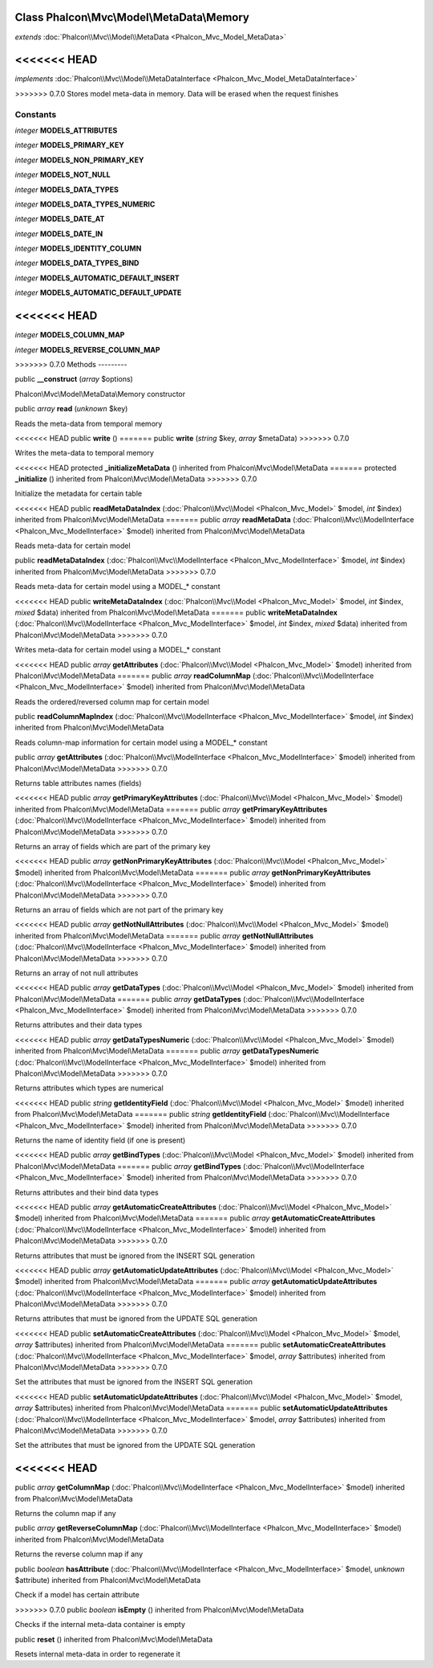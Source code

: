 Class **Phalcon\\Mvc\\Model\\MetaData\\Memory**
===============================================

*extends* :doc:`Phalcon\\Mvc\\Model\\MetaData <Phalcon_Mvc_Model_MetaData>`

<<<<<<< HEAD
=======
*implements* :doc:`Phalcon\\Mvc\\Model\\MetaDataInterface <Phalcon_Mvc_Model_MetaDataInterface>`

>>>>>>> 0.7.0
Stores model meta-data in memory. Data will be erased when the request finishes


Constants
---------

*integer* **MODELS_ATTRIBUTES**

*integer* **MODELS_PRIMARY_KEY**

*integer* **MODELS_NON_PRIMARY_KEY**

*integer* **MODELS_NOT_NULL**

*integer* **MODELS_DATA_TYPES**

*integer* **MODELS_DATA_TYPES_NUMERIC**

*integer* **MODELS_DATE_AT**

*integer* **MODELS_DATE_IN**

*integer* **MODELS_IDENTITY_COLUMN**

*integer* **MODELS_DATA_TYPES_BIND**

*integer* **MODELS_AUTOMATIC_DEFAULT_INSERT**

*integer* **MODELS_AUTOMATIC_DEFAULT_UPDATE**

<<<<<<< HEAD
=======
*integer* **MODELS_COLUMN_MAP**

*integer* **MODELS_REVERSE_COLUMN_MAP**

>>>>>>> 0.7.0
Methods
---------

public  **__construct** (*array* $options)

Phalcon\\Mvc\\Model\\MetaData\\Memory constructor



public *array*  **read** (*unknown* $key)

Reads the meta-data from temporal memory



<<<<<<< HEAD
public  **write** ()
=======
public  **write** (*string* $key, *array* $metaData)
>>>>>>> 0.7.0

Writes the meta-data to temporal memory



<<<<<<< HEAD
protected  **_initializeMetaData** () inherited from Phalcon\\Mvc\\Model\\MetaData
=======
protected  **_initialize** () inherited from Phalcon\\Mvc\\Model\\MetaData
>>>>>>> 0.7.0

Initialize the metadata for certain table



<<<<<<< HEAD
public  **readMetaDataIndex** (:doc:`Phalcon\\Mvc\\Model <Phalcon_Mvc_Model>` $model, *int* $index) inherited from Phalcon\\Mvc\\Model\\MetaData
=======
public *array*  **readMetaData** (:doc:`Phalcon\\Mvc\\ModelInterface <Phalcon_Mvc_ModelInterface>` $model) inherited from Phalcon\\Mvc\\Model\\MetaData

Reads meta-data for certain model



public  **readMetaDataIndex** (:doc:`Phalcon\\Mvc\\ModelInterface <Phalcon_Mvc_ModelInterface>` $model, *int* $index) inherited from Phalcon\\Mvc\\Model\\MetaData
>>>>>>> 0.7.0

Reads meta-data for certain model using a MODEL_* constant



<<<<<<< HEAD
public  **writeMetaDataIndex** (:doc:`Phalcon\\Mvc\\Model <Phalcon_Mvc_Model>` $model, *int* $index, *mixed* $data) inherited from Phalcon\\Mvc\\Model\\MetaData
=======
public  **writeMetaDataIndex** (:doc:`Phalcon\\Mvc\\ModelInterface <Phalcon_Mvc_ModelInterface>` $model, *int* $index, *mixed* $data) inherited from Phalcon\\Mvc\\Model\\MetaData
>>>>>>> 0.7.0

Writes meta-data for certain model using a MODEL_* constant



<<<<<<< HEAD
public *array*  **getAttributes** (:doc:`Phalcon\\Mvc\\Model <Phalcon_Mvc_Model>` $model) inherited from Phalcon\\Mvc\\Model\\MetaData
=======
public *array*  **readColumnMap** (:doc:`Phalcon\\Mvc\\ModelInterface <Phalcon_Mvc_ModelInterface>` $model) inherited from Phalcon\\Mvc\\Model\\MetaData

Reads the ordered/reversed column map for certain model



public  **readColumnMapIndex** (:doc:`Phalcon\\Mvc\\ModelInterface <Phalcon_Mvc_ModelInterface>` $model, *int* $index) inherited from Phalcon\\Mvc\\Model\\MetaData

Reads column-map information for certain model using a MODEL_* constant



public *array*  **getAttributes** (:doc:`Phalcon\\Mvc\\ModelInterface <Phalcon_Mvc_ModelInterface>` $model) inherited from Phalcon\\Mvc\\Model\\MetaData
>>>>>>> 0.7.0

Returns table attributes names (fields)



<<<<<<< HEAD
public *array*  **getPrimaryKeyAttributes** (:doc:`Phalcon\\Mvc\\Model <Phalcon_Mvc_Model>` $model) inherited from Phalcon\\Mvc\\Model\\MetaData
=======
public *array*  **getPrimaryKeyAttributes** (:doc:`Phalcon\\Mvc\\ModelInterface <Phalcon_Mvc_ModelInterface>` $model) inherited from Phalcon\\Mvc\\Model\\MetaData
>>>>>>> 0.7.0

Returns an array of fields which are part of the primary key



<<<<<<< HEAD
public *array*  **getNonPrimaryKeyAttributes** (:doc:`Phalcon\\Mvc\\Model <Phalcon_Mvc_Model>` $model) inherited from Phalcon\\Mvc\\Model\\MetaData
=======
public *array*  **getNonPrimaryKeyAttributes** (:doc:`Phalcon\\Mvc\\ModelInterface <Phalcon_Mvc_ModelInterface>` $model) inherited from Phalcon\\Mvc\\Model\\MetaData
>>>>>>> 0.7.0

Returns an arrau of fields which are not part of the primary key



<<<<<<< HEAD
public *array*  **getNotNullAttributes** (:doc:`Phalcon\\Mvc\\Model <Phalcon_Mvc_Model>` $model) inherited from Phalcon\\Mvc\\Model\\MetaData
=======
public *array*  **getNotNullAttributes** (:doc:`Phalcon\\Mvc\\ModelInterface <Phalcon_Mvc_ModelInterface>` $model) inherited from Phalcon\\Mvc\\Model\\MetaData
>>>>>>> 0.7.0

Returns an array of not null attributes



<<<<<<< HEAD
public *array*  **getDataTypes** (:doc:`Phalcon\\Mvc\\Model <Phalcon_Mvc_Model>` $model) inherited from Phalcon\\Mvc\\Model\\MetaData
=======
public *array*  **getDataTypes** (:doc:`Phalcon\\Mvc\\ModelInterface <Phalcon_Mvc_ModelInterface>` $model) inherited from Phalcon\\Mvc\\Model\\MetaData
>>>>>>> 0.7.0

Returns attributes and their data types



<<<<<<< HEAD
public *array*  **getDataTypesNumeric** (:doc:`Phalcon\\Mvc\\Model <Phalcon_Mvc_Model>` $model) inherited from Phalcon\\Mvc\\Model\\MetaData
=======
public *array*  **getDataTypesNumeric** (:doc:`Phalcon\\Mvc\\ModelInterface <Phalcon_Mvc_ModelInterface>` $model) inherited from Phalcon\\Mvc\\Model\\MetaData
>>>>>>> 0.7.0

Returns attributes which types are numerical



<<<<<<< HEAD
public *string*  **getIdentityField** (:doc:`Phalcon\\Mvc\\Model <Phalcon_Mvc_Model>` $model) inherited from Phalcon\\Mvc\\Model\\MetaData
=======
public *string*  **getIdentityField** (:doc:`Phalcon\\Mvc\\ModelInterface <Phalcon_Mvc_ModelInterface>` $model) inherited from Phalcon\\Mvc\\Model\\MetaData
>>>>>>> 0.7.0

Returns the name of identity field (if one is present)



<<<<<<< HEAD
public *array*  **getBindTypes** (:doc:`Phalcon\\Mvc\\Model <Phalcon_Mvc_Model>` $model) inherited from Phalcon\\Mvc\\Model\\MetaData
=======
public *array*  **getBindTypes** (:doc:`Phalcon\\Mvc\\ModelInterface <Phalcon_Mvc_ModelInterface>` $model) inherited from Phalcon\\Mvc\\Model\\MetaData
>>>>>>> 0.7.0

Returns attributes and their bind data types



<<<<<<< HEAD
public *array*  **getAutomaticCreateAttributes** (:doc:`Phalcon\\Mvc\\Model <Phalcon_Mvc_Model>` $model) inherited from Phalcon\\Mvc\\Model\\MetaData
=======
public *array*  **getAutomaticCreateAttributes** (:doc:`Phalcon\\Mvc\\ModelInterface <Phalcon_Mvc_ModelInterface>` $model) inherited from Phalcon\\Mvc\\Model\\MetaData
>>>>>>> 0.7.0

Returns attributes that must be ignored from the INSERT SQL generation



<<<<<<< HEAD
public *array*  **getAutomaticUpdateAttributes** (:doc:`Phalcon\\Mvc\\Model <Phalcon_Mvc_Model>` $model) inherited from Phalcon\\Mvc\\Model\\MetaData
=======
public *array*  **getAutomaticUpdateAttributes** (:doc:`Phalcon\\Mvc\\ModelInterface <Phalcon_Mvc_ModelInterface>` $model) inherited from Phalcon\\Mvc\\Model\\MetaData
>>>>>>> 0.7.0

Returns attributes that must be ignored from the UPDATE SQL generation



<<<<<<< HEAD
public  **setAutomaticCreateAttributes** (:doc:`Phalcon\\Mvc\\Model <Phalcon_Mvc_Model>` $model, *array* $attributes) inherited from Phalcon\\Mvc\\Model\\MetaData
=======
public  **setAutomaticCreateAttributes** (:doc:`Phalcon\\Mvc\\ModelInterface <Phalcon_Mvc_ModelInterface>` $model, *array* $attributes) inherited from Phalcon\\Mvc\\Model\\MetaData
>>>>>>> 0.7.0

Set the attributes that must be ignored from the INSERT SQL generation



<<<<<<< HEAD
public  **setAutomaticUpdateAttributes** (:doc:`Phalcon\\Mvc\\Model <Phalcon_Mvc_Model>` $model, *array* $attributes) inherited from Phalcon\\Mvc\\Model\\MetaData
=======
public  **setAutomaticUpdateAttributes** (:doc:`Phalcon\\Mvc\\ModelInterface <Phalcon_Mvc_ModelInterface>` $model, *array* $attributes) inherited from Phalcon\\Mvc\\Model\\MetaData
>>>>>>> 0.7.0

Set the attributes that must be ignored from the UPDATE SQL generation



<<<<<<< HEAD
=======
public *array*  **getColumnMap** (:doc:`Phalcon\\Mvc\\ModelInterface <Phalcon_Mvc_ModelInterface>` $model) inherited from Phalcon\\Mvc\\Model\\MetaData

Returns the column map if any



public *array*  **getReverseColumnMap** (:doc:`Phalcon\\Mvc\\ModelInterface <Phalcon_Mvc_ModelInterface>` $model) inherited from Phalcon\\Mvc\\Model\\MetaData

Returns the reverse column map if any



public *boolean*  **hasAttribute** (:doc:`Phalcon\\Mvc\\ModelInterface <Phalcon_Mvc_ModelInterface>` $model, *unknown* $attribute) inherited from Phalcon\\Mvc\\Model\\MetaData

Check if a model has certain attribute



>>>>>>> 0.7.0
public *boolean*  **isEmpty** () inherited from Phalcon\\Mvc\\Model\\MetaData

Checks if the internal meta-data container is empty



public  **reset** () inherited from Phalcon\\Mvc\\Model\\MetaData

Resets internal meta-data in order to regenerate it



